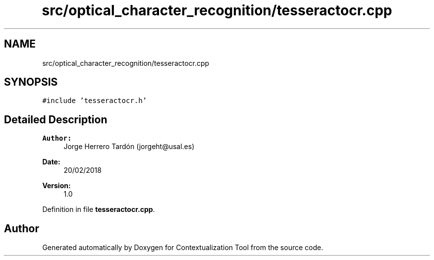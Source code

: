 .TH "src/optical_character_recognition/tesseractocr.cpp" 3 "Thu Sep 6 2018" "Version 1.0" "Contextualization Tool" \" -*- nroff -*-
.ad l
.nh
.SH NAME
src/optical_character_recognition/tesseractocr.cpp
.SH SYNOPSIS
.br
.PP
\fC#include 'tesseractocr\&.h'\fP
.br

.SH "Detailed Description"
.PP 

.PP
\fBAuthor:\fP
.RS 4
Jorge Herrero Tardón (jorgeht@usal.es) 
.RE
.PP
\fBDate:\fP
.RS 4
20/02/2018 
.RE
.PP
\fBVersion:\fP
.RS 4
1\&.0 
.RE
.PP

.PP
Definition in file \fBtesseractocr\&.cpp\fP\&.
.SH "Author"
.PP 
Generated automatically by Doxygen for Contextualization Tool from the source code\&.
